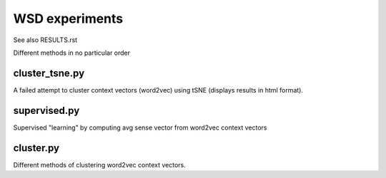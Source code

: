 WSD experiments
===============

See also RESULTS.rst

Different methods in no particular order


cluster_tsne.py
---------------

A failed attempt to cluster context vectors (word2vec) using tSNE
(displays results in html format).


supervised.py
-------------

Supervised "learning" by computing avg sense vector from word2vec context vectors


cluster.py
----------

Different methods of clustering word2vec context vectors.

